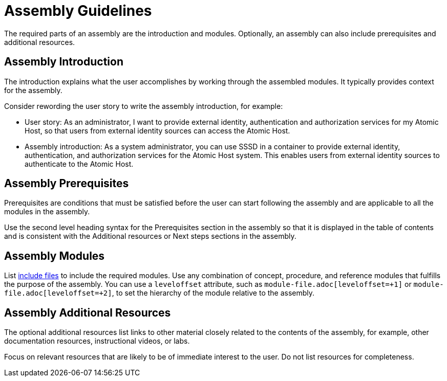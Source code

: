[id="assembly-guidelines"]
= Assembly Guidelines

The required parts of an assembly are the introduction and modules. Optionally, an assembly can also include prerequisites and additional resources.

[discrete]
== Assembly Introduction

The introduction explains what the user accomplishes by working through the assembled modules. It typically provides context for the assembly.

Consider rewording the user story to write the assembly introduction, for example:

* User story: As an administrator, I want to provide external identity, authentication and authorization services for my Atomic Host, so that users from external identity sources can access the Atomic Host.
* Assembly introduction: As a system administrator, you can use SSSD in a container to provide external identity, authentication, and authorization services for the Atomic Host system. This enables users from external identity sources to authenticate to the Atomic Host.

[discrete]
== Assembly Prerequisites

Prerequisites are conditions that must be satisfied before the user can start following the assembly and are applicable to all the modules in the assembly.

Use the second level heading syntax for the Prerequisites section in the assembly so that it is displayed in the table of contents and is consistent with the Additional resources or Next steps sections in the assembly.

// [bhardest] - We have a lot of xref-ing in these guidelines. A better approach might be to create a "snippets" .adoc file with snippets of common content (for example, the content about writing prerequisites, which applies to multiple sections). Then we can just include the relevant content from the snippets file wherever it's needed.
// [asteflova] - Let's do this after we finish reviewing the guidelines for procedures and assemblies.
// [sterobin] - I removed the cross-ref to the procedure "Writing prerequisites" for now because it provided no value and the id for that linked section needed to be removed anyway (should only be linking to modules, not module sub-headings). This clearly now provides little information, but based on the above comments, we should be looking into a better structure all around in this doc for describing the prereq, intro, body components that apply universally.

[discrete]
== Assembly Modules

List link:http://asciidoctor.org/docs/asciidoc-syntax-quick-reference/#include-files[include files] to include the required modules. Use any combination of concept, procedure, and reference modules that fulfills the purpose of the assembly. You can use a `leveloffset` attribute, such as `module-file.adoc[leveloffset=+1]` or `module-file.adoc[leveloffset=+2]`, to set the hierarchy of the module relative to the assembly.

[discrete]
== Assembly Additional Resources

The optional additional resources list links to other material closely related to the contents of the assembly, for example, other documentation resources, instructional videos, or labs.

Focus on relevant resources that are likely to be of immediate interest to the user. Do not list resources for completeness.
